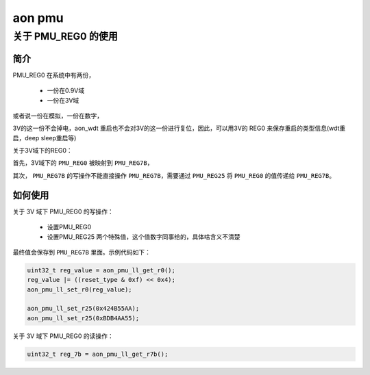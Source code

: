 ===========
aon pmu
===========

关于 PMU_REG0 的使用
======================

--------
简介
--------

PMU_REG0 在系统中有两份，

 - 一份在0.9V域
 - 一份在3V域

或者说一份在模拟，一份在数字，

3V的这一份不会掉电，aon_wdt 重启也不会对3V的这一份进行复位，因此，可以用3V的 REG0 来保存重启的类型信息(wdt重启，deep sleep重启等)

关于3V域下的REG0：

首先，3V域下的 ``PMU_REG0`` 被映射到 ``PMU_REG7B``，

其次， ``PMU_REG7B`` 的写操作不能直接操作 ``PMU_REG7B``，需要通过 ``PMU_REG25`` 将 ``PMU_REG0`` 的值传递给 ``PMU_REG7B``。

--------------
如何使用
--------------

关于 3V 域下 PMU_REG0 的写操作：

 - 设置PMU_REG0
 - 设置PMU_REG25 两个特殊值，这个值数字同事给的，具体啥含义不清楚

最终值会保存到 ``PMU_REG7B`` 里面。示例代码如下：

.. code-block:: c

    uint32_t reg_value = aon_pmu_ll_get_r0();
    reg_value |= ((reset_type & 0xf) << 0x4);
    aon_pmu_ll_set_r0(reg_value);

    aon_pmu_ll_set_r25(0x424B55AA);
    aon_pmu_ll_set_r25(0xBDB4AA55);

关于 3V 域下 PMU_REG0 的读操作：

.. code-block:: c

    uint32_t reg_7b = aon_pmu_ll_get_r7b();
